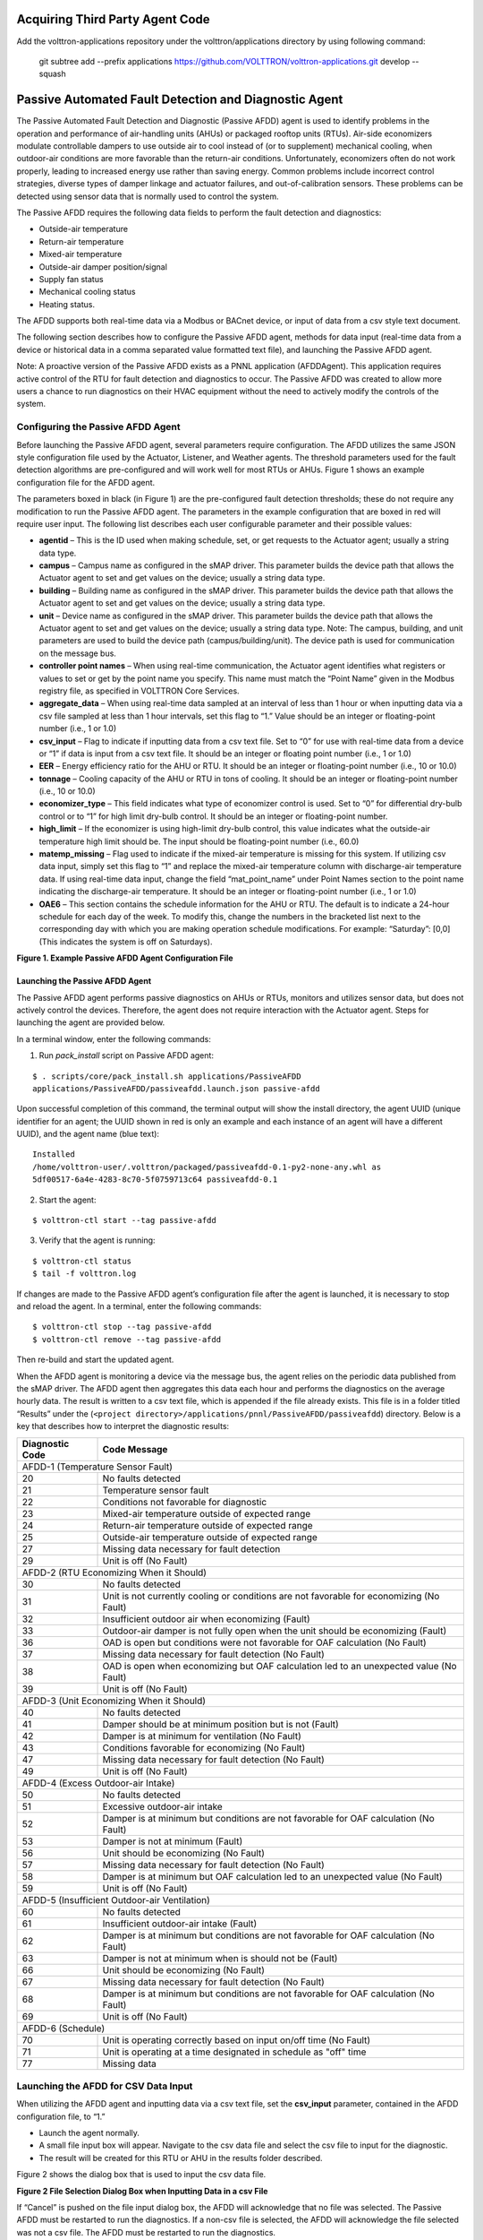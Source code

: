 Acquiring Third Party Agent Code
================================

Add the volttron-applications repository under the volttron/applications directory by using following command:

    git subtree add --prefix applications https://github.com/VOLTTRON/volttron-applications.git develop --squash


Passive Automated Fault Detection and Diagnostic Agent
======================================================

The Passive Automated Fault Detection and Diagnostic (Passive AFDD) agent is used to identify problems in the operation and performance of air-handling units (AHUs) or packaged rooftop units (RTUs). Air-side economizers modulate controllable dampers to use outside air to cool instead of (or to supplement) mechanical cooling, when outdoor-air conditions are more favorable than the return-air conditions. Unfortunately, economizers often do not work properly, leading to increased energy use rather than saving energy. Common problems include incorrect control strategies, diverse types of damper linkage and actuator failures, and out-of-calibration sensors. These problems can be detected using sensor data that is normally used to control the system.

The Passive AFDD requires the following data fields to perform the fault detection and diagnostics: 

- Outside-air temperature
- Return-air temperature
- Mixed-air temperature
- Outside-air damper position/signal
- Supply fan status
- Mechanical cooling status
- Heating status.  

The AFDD supports both real-time data via a Modbus or BACnet device, or input of data from a csv style text document.

The following section describes how to configure the Passive AFDD agent, methods for data input (real-time data from a device or historical data in a comma separated value formatted text file), and launching the Passive AFDD agent.

Note:  A proactive version of the Passive AFDD exists as a PNNL application (AFDDAgent). This application requires active control of the RTU for fault detection and diagnostics to occur. The Passive AFDD was created to allow more users a chance to run diagnostics on their HVAC equipment without the need to actively modify the controls of the system. 


Configuring the Passive AFDD Agent
----------------------------------

Before launching the Passive AFDD agent, several parameters require configuration. The AFDD utilizes the same JSON style configuration file used by the Actuator, Listener, and Weather agents. The threshold parameters used for the fault detection algorithms are pre-configured and will work well for most RTUs or AHUs. Figure 1 shows an example configuration file for the AFDD agent.

The parameters boxed in black (in Figure 1) are the pre-configured fault detection thresholds; these do not require any modification to run the Passive AFDD agent. The parameters in the example configuration that are boxed in red will require user input. The following list describes each user configurable parameter and their possible values: 
 
- **agentid** – This is the ID used when making schedule, set, or get requests to the Actuator agent; usually a string data type.
- **campus** – Campus name as configured in the sMAP driver. This parameter builds the device path that allows the Actuator agent to set and get values on the device; usually a string data type.
- **building** – Building name as configured in the sMAP driver. This parameter builds the device path that allows the Actuator agent to set and get values on the device; usually a string data type.
- **unit** –  Device name as configured in the sMAP driver. This parameter builds the device path that allows the Actuator agent to set and get values on the device; usually a string data type. Note:  The campus, building, and unit parameters are used to build the device path (campus/building/unit). The device path is used for communication on the message bus.
-  **controller point names** – When using real-time communication, the Actuator agent identifies what registers or values to set or get by the point name you specify. This name must match the “Point Name” given in the Modbus registry file, as specified in VOLTTRON Core Services.
- **aggregate_data** – When using real-time data sampled at an interval of less than 1 hour or when inputting data via a csv file sampled at less than 1 hour intervals, set this flag to “1.” Value should be an integer or floating-point number (i.e., 1 or 1.0)
- **csv_input** – Flag to indicate if inputting data from a csv text file. Set to “0” for use with real-time data from a device or “1” if data is input from a csv text file. It should be an integer or floating point number (i.e., 1 or 1.0)
- **EER** – Energy efficiency ratio for the AHU or RTU. It should be an integer or floating-point number (i.e., 10 or 10.0)
- **tonnage** – Cooling capacity of the AHU or RTU in tons of cooling. It should be an integer or floating-point number (i.e., 10 or 10.0)
- **economizer_type** – This field indicates what type of economizer control is used. Set to “0” for differential dry-bulb control or to “1” for high limit dry-bulb control. It should be an integer or floating-point number.
- **high_limit** – If the economizer is using high-limit dry-bulb control, this value  indicates what the outside-air temperature high limit should be. The input should be floating-point number (i.e., 60.0)
- **matemp_missing** – Flag used to indicate if the mixed-air temperature is missing for this system. If utilizing csv data input, simply set this flag to “1” and replace the mixed-air temperature column with discharge-air temperature data. If using real-time data input, change the field “mat_point_name” under Point Names section to the point name indicating the discharge-air temperature. It should be an integer or floating-point number (i.e., 1 or 1.0)
- **OAE6** – This section contains the schedule information for the AHU or RTU. The default is to indicate a 24-hour schedule for each day of the week. To modify this, change the numbers in the bracketed list next to the corresponding day with which you are making operation schedule modifications. For example: “Saturday”:  [0,0] (This indicates the system is off on Saturdays).

.. image:: files/1_Example_Passive_AFDD_Agent_Configuration_file.jpg
**Figure 1. Example Passive AFDD Agent Configuration File**


Launching the Passive AFDD Agent
~~~~~~~~~~~~~~~~~~~~~~~~~~~~~~~~

The Passive AFDD agent performs passive diagnostics on AHUs or RTUs, monitors and utilizes sensor data, but does not actively control the devices. Therefore, the agent does not require interaction with the Actuator agent. Steps for launching the agent are provided below.

In a terminal window, enter the following commands:

1. Run *pack_install* script on Passive AFDD agent:

::

	$ . scripts/core/pack_install.sh applications/PassiveAFDD 
	applications/PassiveAFDD/passiveafdd.launch.json passive-afdd


Upon successful completion of this command, the terminal output will show the install directory, the agent UUID (unique identifier for an agent; the UUID shown in red is  only an example and each instance of an agent will have a different UUID), and the agent name (blue text):

::

	Installed 
	/home/volttron-user/.volttron/packaged/passiveafdd-0.1-py2-none-any.whl as 
	5df00517-6a4e-4283-8c70-5f0759713c64 passiveafdd-0.1


2. Start the agent:

::

	$ volttron-ctl start --tag passive-afdd


3. Verify that the agent is running:

::

	$ volttron-ctl status
	$ tail -f volttron.log


If changes are made to the Passive AFDD agent’s configuration file after the agent is launched, it is necessary to stop and reload the agent. In a terminal, enter the following commands:

::

	$ volttron-ctl stop --tag passive-afdd
	$ volttron-ctl remove --tag passive-afdd


Then re-build and start the updated agent.

When the AFDD agent is monitoring a device via the message bus, the agent relies on the periodic data published from the sMAP driver. The AFDD agent then aggregates this data each hour and performs the diagnostics on the average hourly data. The result is written to a csv text file, which is appended if the file already exists. This file is in a folder titled “Results” under the (``<project directory>/applications/pnnl/PassiveAFDD/passiveafdd``) directory. Below is a key that describes how to interpret the diagnostic results:

+-----------------+-----------------------------------------------------------------------------------------+
| Diagnostic Code | Code Message 									    |
+=================+=========================================================================================+
| AFDD-1 (Temperature Sensor Fault)									    |
+-----------------+-----------------------------------------------------------------------------------------+
| 20 		  | No faults detected 								 	    |
+-----------------+-----------------------------------------------------------------------------------------+
| 21	  	  | Temperature sensor fault							   	    |
+-----------------+-----------------------------------------------------------------------------------------+
| 22		  | Conditions not favorable for diagnostic					 	    |
+-----------------+-----------------------------------------------------------------------------------------+
| 23		  | Mixed-air temperature outside of expected range					    |
+-----------------+-----------------------------------------------------------------------------------------+
| 24		  | Return-air temperature outside of expected range				 	    |
+-----------------+-----------------------------------------------------------------------------------------+
| 25		  | Outside-air temperature outside of expected range				   	    |
+-----------------+-----------------------------------------------------------------------------------------+
| 27		  | Missing data necessary for fault detection						    |
+-----------------+-----------------------------------------------------------------------------------------+
| 29		  | Unit is off (No Fault)							  	    |
+-----------------+-----------------------------------------------------------------------------------------+
| AFDD-2 (RTU Economizing When it Should)								    |
+-----------------+-----------------------------------------------------------------------------------------+
| 30		  | No faults detected									    |
+-----------------+-----------------------------------------------------------------------------------------+
| 31		  | Unit is not currently cooling or conditions are not favorable for economizing (No Fault)|
+-----------------+-----------------------------------------------------------------------------------------+
| 32		  | Insufficient outdoor air when economizing (Fault)					    |
+-----------------+-----------------------------------------------------------------------------------------+
| 33		  | Outdoor-air damper is not fully open when the unit should be economizing (Fault)	    |
+-----------------+-----------------------------------------------------------------------------------------+
| 36	  	  | OAD is open but conditions were not favorable for OAF calculation (No Fault)	    |
+-----------------+-----------------------------------------------------------------------------------------+
| 37	 	  | Missing data necessary for fault detection (No Fault)				    |
+-----------------+-----------------------------------------------------------------------------------------+
| 38		  | OAD is open when economizing but OAF calculation led to an unexpected value (No Fault)  |
+-----------------+-----------------------------------------------------------------------------------------+
| 39		  | Unit is off (No Fault)								    |
+-----------------+-----------------------------------------------------------------------------------------+
| AFDD-3 (Unit Economizing When it Should)								    |
+-----------------+-----------------------------------------------------------------------------------------+
| 40		  | No faults detected									    |
+-----------------+-----------------------------------------------------------------------------------------+
| 41		  | Damper should be at minimum position but is not (Fault)				    |
+-----------------+-----------------------------------------------------------------------------------------+
| 42	 	  | Damper is at minimum for ventilation (No Fault)					    |
+-----------------+-----------------------------------------------------------------------------------------+
| 43		  | Conditions favorable for economizing (No Fault)					    |
+-----------------+-----------------------------------------------------------------------------------------+
| 47		  | Missing data necessary for fault detection (No Fault)				    |
+-----------------+-----------------------------------------------------------------------------------------+
| 49		  | Unit is off (No Fault)								    |
+-----------------+-----------------------------------------------------------------------------------------+
| AFDD-4 (Excess Outdoor-air Intake)									    |
+-----------------+-----------------------------------------------------------------------------------------+
| 50		  | No faults detected 									    |
+-----------------+-----------------------------------------------------------------------------------------+
| 51		  | Excessive outdoor-air intake							    |
+-----------------+-----------------------------------------------------------------------------------------+
| 52	 	  | Damper is at minimum but conditions are not favorable for OAF calculation (No Fault)    |
+-----------------+-----------------------------------------------------------------------------------------+
| 53	 	  | Damper is not at minimum (Fault)							    |
+-----------------+-----------------------------------------------------------------------------------------+
| 56		  | Unit should be economizing (No Fault)						    |
+-----------------+-----------------------------------------------------------------------------------------+
| 57		  | Missing data necessary for fault detection (No Fault)				    |
+-----------------+-----------------------------------------------------------------------------------------+
| 58		  | Damper is at minimum but OAF calculation led to  an unexpected value (No Fault)	    |
+-----------------+-----------------------------------------------------------------------------------------+
| 59		  | Unit is off (No Fault)								    |
+-----------------+-----------------------------------------------------------------------------------------+
| AFDD-5 (Insufficient Outdoor-air Ventilation)								    |
+-----------------+-----------------------------------------------------------------------------------------+
| 60		  | No faults detected									    |
+-----------------+-----------------------------------------------------------------------------------------+
| 61		  | Insufficient outdoor-air intake (Fault)						    |
+-----------------+-----------------------------------------------------------------------------------------+
| 62		  | Damper is at minimum but conditions are not favorable for OAF calculation (No Fault)    |
+-----------------+-----------------------------------------------------------------------------------------+
| 63		  | Damper is not at minimum when is should not be (Fault)				    |
+-----------------+-----------------------------------------------------------------------------------------+
| 66		  | Unit should be economizing (No Fault)						    |
+-----------------+-----------------------------------------------------------------------------------------+
| 67		  | Missing data necessary for fault detection (No Fault)				    |
+-----------------+-----------------------------------------------------------------------------------------+
| 68		  | Damper is at minimum but conditions are not favorable for OAF calculation (No Fault)    |
+-----------------+-----------------------------------------------------------------------------------------+
| 69		  | Unit is off (No Fault)								    |
+-----------------+-----------------------------------------------------------------------------------------+
| AFDD-6 (Schedule)											    |
+-----------------+-----------------------------------------------------------------------------------------+
| 70		  | Unit is operating correctly based on input on/off time (No Fault)			    |
+-----------------+-----------------------------------------------------------------------------------------+
| 71		  | Unit is operating at a time designated in schedule as "off" time			    |
+-----------------+-----------------------------------------------------------------------------------------+
| 77		  | Missing data									    |
+-----------------+-----------------------------------------------------------------------------------------+


Launching the AFDD for CSV Data Input
-------------------------------------
When utilizing the AFDD agent and inputting data via a csv text file, set the **csv_input** parameter, contained in the AFDD configuration file, to “1.”
 
- Launch the agent normally.
- A small file input box will appear. Navigate to the csv data file and select the csv file to input for the diagnostic.
- The result will be created for this RTU or AHU in the results folder described.

Figure 2 shows the dialog box that is used to input the csv data file.

.. image:: files/2_File_Selection_Dialog_Box.jpg
**Figure 2 File Selection Dialog Box when Inputting Data in a csv File**

If “Cancel” is pushed on the file input dialog box, the AFDD will acknowledge that no file was selected. The Passive AFDD must be restarted to run the diagnostics. If a non-csv file is selected, the AFDD will acknowledge the file selected was not a csv file. The AFDD must be restarted to run the diagnostics.

Figure 3 shows a sample input data in a csv format. The header, or name for each column from the data input csv file used for analysis, should match the name given in the configuration file, as shown in Figure 1, boxed in red.

.. image:: files/3_Sample_of_CSV_Data.jpg
**Figure 3 Sample of CSV Data for Passive AFDD Agent**



The Demand Response (DR) Agent
==============================

Many utilities around the country have or are considering implementing dynamic electrical pricing programs that use time-of-use (TOU) electrical rates. TOU electrical rates vary based on the demand for electricity. Critical peak pricing (CPP), also referred to as critical peak days or event days, is an electrical rate where utilities charge an increased price above normal pricing for peak hours on the CPP day. CPP times coincide with peak demand on the utility; these CPP events are generally called between 5 to 15 times per year and occur when the electrical demand is high and the supply is low. Customers on a flat standard rate who enroll in a peak time rebate program receive rebates for using less electricity when a utility calls for a peak time event. Most CPP events occur during the summer season on very hot days. The initial implementation of the DR agent addresses CPP events where the RTU would normally be cooling. This implementation can be extended to handle CPP events for heating during the winter season as well. This implementation of the DR agent is specific to the CPP, but it can easily be modified to work with other incentive signals (real-time pricing, day ahead, etc.).

The main goal of the building owner/operator is to minimize the electricity consumption during peak summer periods on a CPP day. To accomplish that goal, the DR agent performs three distinct functions:  

- **Step 1 – Pre-Cooling:**  Prior to the CPP event period, the cooling and heating (to ensure the RTU is not driven into a heating mode) set points are reset lower to allow for pre-cooling. This step allows the RTU to cool the building below its normal cooling set point while the electrical rates are still low (compared to CPP events). The cooling set point is typically lowered between 3 and 5oF below the normal. Rather than change the set point to a value that is 3 to 5oF below the normal all at once, the set point is gradually lowered over a period of time.
- **Step 2 – Event:**  During the CPP event, the cooling set point is raised to a value that is 4 to 5oF above the normal, the damper is commanded to a position that is slightly below the normal minimum (half of the normal minimum), the fan speed is slightly reduced (by 10% to 20% of the normal speed, if the unit has a variable-frequency drive (VFD)), and the second stage cooling differential (time delay between stage one and stage two cooling) is increased (by few degrees, if the unit has multiple stages). The modifications to the normal set points during the CPP event for the fan speed, minimum damper position, cooling set point, and second stage cooling differential are user adjustable. These steps will reduce the electrical consumption during the CPP event. The pre-cooling actions taken in step 1 will allow the temperature to slowly float up to the CPP cooling temperature set point and reduce occupant discomfort during the attempt to shed load.
- **Step 3 – Post-Event:** The DR agent will begin to return the RTU to normal operations by changing the cooling and heating set points to their normal values. Again, rather than changing the set point in one step, the set point is changed gradually over a period of time to avoid the “rebound” effect (a spike in energy consumption after the CPP event when RTU operations are returning to normal).

The following section will detail how to configure and launch the DR agent.


Configuring DR Agent
--------------------
Before launching the DR agent, several parameters require configuration. The DR utilizes the same JSON style configuration file that the Actuator, Listener, and Weather agent use. A notable limitation of the DR agent is that the DR agent requires active control of an RTU/AHU. The DR agent modifies set points on the controller or thermostat to reduce electrical consumption during a CPP event. The DR agent must be able to **set** certain values on the RTU/AHU controller or thermostat via the Actuator agent. Figure 4 shows a sample configuration file for the DR agent:

.. image:: files/4-1_Example_DR_Agent_Configuration_File.jpg

.. image:: files/4-2_Example_DR_Agent_Configuration_File.jpg
**Figure 4 Example Configuration File for the DR Agent**

The parameters boxed in black (Figure 4) are the demand response parameters; these may require modification to ensure the DR agent and corresponding CPP event are executed as one desires. The parameters in the example configuration that are boxed in red are the controller or thermostat points, as specified in the Modbus or BACnet (depending on what communication protocol your device uses) registry file, that the DR agent will set via the Actuator agent. These device points must be writeable, and configured as such, in the registry (Modbus or BACnet) file. The following list describes each user configurable parameter:

- **agentid** - This is the ID used when making schedule, set, or get requests to the Actuator agent; usually a string data type.
- **campus** - Campus name as configured in the sMAP driver. This parameter builds the device path that allows the Actuator agent to set and get values on the device; usually a string data type.
- **building** - Building name as configured in the sMAP driver. This parameter builds the device path that allows the Actuator agent to set and get values on the device; usually a string data type.
- **unit** - Device name as configured in the sMAP driver. This parameter builds the device path that allows the Actuator agent to set and get values on the device; usually a string data type. Note:  The campus, building, and unit parameters are used to build the device path  (campus/building/unit). The device path is used for communication on the message bus.
- **csp_pre** - Pre-cooling space cooling temperature set point.
- **csp_cpp** - CPP event space cooling temperature set point.
- **normal_firststage_fanspeed** - Normal operations, first stage fan speed set point.
- **normal_secondstage_fanspeed** - Normal operations, second stage fan speed set point.
- **normal_damper_stpt** - Normal operations, minimum outdoor-air damper set point.
- **normal_coolingstpt** - Normal operations, space cooling temperature set point.
- **normal_heatingstpt** - Normal operations, space heating temperature set point.
- **fan_reduction** - Fractional reduction in fan speeds during CPP event (default:  0.1-10%).
- **damper_cpp** - CPP event, minimum outdoor-air damper set point.
- **max_precool_hours** - Maximum allotted time for pre-cooling, in hours.
- **cooling_stage_differential** - Difference in actual space temperature and set-point temperature before second stage cooling is activated.
- **schedule** - Day of week occupancy schedule “0” indicate unoccupied day and “1” indicate occupied day (e.g., [1,1,1,1,1,1,1] =  [Mon, Tue, Wed, Thu, Fri, Sat, Sun]).


OpenADR (Open Automated Demand Response)
----------------------------------------

Open Automated Demand Response (OpenADR) is an open and standardized way for electricity providers and system operators to communicate DR signals with each other and with their customers using a common language over any existing IP-based communications network, such as the Internet. Lawrence Berkeley National Laboratory created an agent to receive DR signals from an external source (e.g., OpenADR server) and publish this information on the message bus. The DR agent subscribes to the OpenADR topic and utilizes the contents of this message to coordinate the CPP event.

The OpenADR signal is formatted as follows:

::

	'openadr/event',{'Content-Type': ['application/json'], 'requesterID': 'openadragent'}, {'status': 'near',
	'start_at': '2013-6-15 14:00:00', 'end_at': '2013-10-15 18:00:00', 'mod_num': 0, 'id': 
	'18455630-a5c4-4e4a-9d53-b3cf989ccf1b','signals': 'null'}

The red text in the signal is the topic associated with CPP events that are published on the message bus. The text in dark blue is the message; this contains the relevant information on the CPP event for use by the DR agent. 

If one desires to test the behavior of a device when responding to a DR event, such an event can be simulated by manually publishing a DR signal on the message bus. From the base VOLTTRON directory, in a terminal window, enter the following commands:

1. Activate project:

::

	$ source env/bin/activate


2. Start Python interpreter:

::

	$ python


3. Import VOLTTRON modules:

::

	$ from volttron.platform.vip.agent import Core, Agent


4. Import needed Python library:

::

	$ import gevent


5. Instantiate agent (agent will publish OpenADR message):

::

	$ agent = Agent(address='ipc://@/home/volttron-user/.volttron/run/vip.socket')


6. Ensure the setup portion of the agent run loop is executed:

::

	$ gevent.spawn(agent.core.run).join(0)


7. Publish simulated OpenADR message:

::

	$ agent.vip.pubsub.publish(peer='pubsub', topic='openadr/event',headers={},
	message={'id': 'event_id','status': 'active', 'start_at': 10-30-15 15:00', 'end_at': '10-30-15
	18:00'})


To cancel this event, enter the following command:

::

	$ agent.vip.pubsub.publish(peer='pubsub', topic='openadr/event',headers={}, message={'id':
	'event_id','status': 'cancelled', 'start_at': 10-30-15 15:00', 'end_at': '10-30-15 18:00'})


The DR agent will use the most current signal for a given day. This allows utilities/OpenADR to modify the signal up to the time prescribed for pre-cooling.


DR Agent Output to sMAP
-----------------------


After the DR agent has been configured, the agent can be launched. To launch the DR agent from the base VOLTTRON directory, enter the following commands in a terminal window:

1. Run *pack_install* script on DR agent:

::

	$ . scripts/core/pack_install.sh applications/DemandResponseAgent 
	applications/DemandResponseAgent/demandresponse.launch.json dr-agent


Upon successful completion of this command, the terminal output will show the install directory, the agent UUID (unique identifier for an agent; the UUID shown in red is only an example and each instance of an agent will have a different UUID) and the agent name (blue text):

::

	Installed 
	/home/volttron-user/.volttron/packaged/DemandResponseagent-0.1-py2-none-
	any.whlas 5b1706d6-b71d-4045-86a3-8be5c85ce801 
	DemandResponseagent-0.1


2. Start the agent:

::

	$ volttron-ctl start --tag dr-agent


3. Verify that agent is running:

::

	$ volttron-ctl status
	$ tail -f volttron.log


If changes are made to the DR agent’s configuration file after the agent is launched, it is necessary to stop and reload the agent. In a terminal, enter the following commands:

::

	$ volttron-ctl stop --tag dr-agent
	$ volttron-ctl remove --tag dr-agent


Then re-build and start the updated agent.


